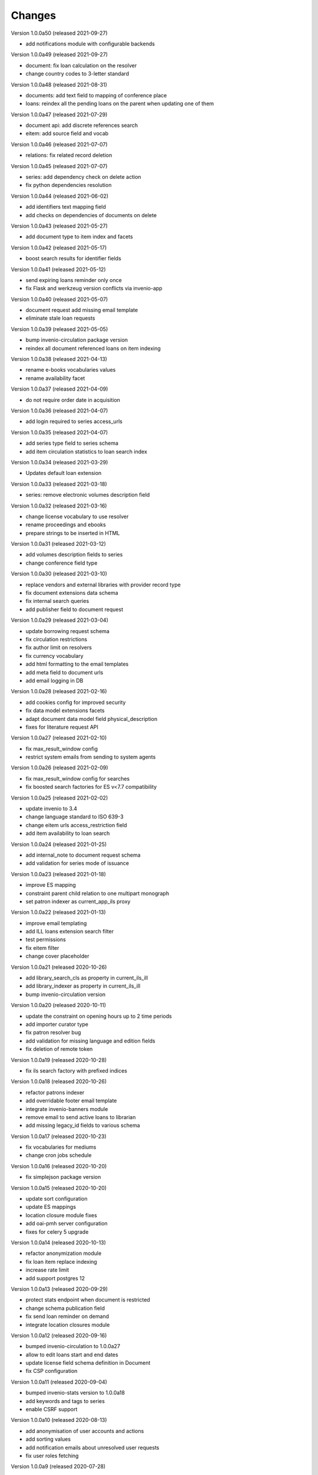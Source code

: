 
..
    Copyright (C) 2018-2020 CERN.

    invenio-app-ils is free software; you can redistribute it and/or modify it
    under the terms of the MIT License; see LICENSE file for more details.

Changes
=======

Version 1.0.0a50 (released 2021-09-27)

- add notifications module with configurable backends

Version 1.0.0a49 (released 2021-09-27)

- document: fix loan calculation on the resolver
- change country codes to 3-letter standard

Version 1.0.0a48 (released 2021-08-31)

- documents: add text field to mapping of conference place
- loans: reindex all the pending loans on the parent when updating one of them

Version 1.0.0a47 (released 2021-07-29)

- document api: add discrete references search
- eitem: add source field and vocab

Version 1.0.0a46 (released 2021-07-07)

- relations: fix related record deletion

Version 1.0.0a45 (released 2021-07-07)

- series: add dependency check on delete action
- fix python dependencies resolution

Version 1.0.0a44 (released 2021-06-02)

- add identifiers text mapping field
- add checks on dependencies of documents on delete

Version 1.0.0a43 (released 2021-05-27)

- add document type to item index and facets

Version 1.0.0a42 (released 2021-05-17)

- boost search results for identifier fields

Version 1.0.0a41 (released 2021-05-12)

- send expiring loans reminder only once
- fix Flask and werkzeug version conflicts via invenio-app

Version 1.0.0a40 (released 2021-05-07)

- document request add missing email template
- eliminate stale loan requests

Version 1.0.0a39 (released 2021-05-05)

- bump invenio-circulation package version
- reindex all document referenced loans on item indexing

Version 1.0.0a38 (released 2021-04-13)

- rename e-books vocabularies values
- rename availability facet

Version 1.0.0a37 (released 2021-04-09)

- do not require order date in acquisition

Version 1.0.0a36 (released 2021-04-07)

- add login required to series access_urls

Version 1.0.0a35 (released 2021-04-07)

- add series type field to series schema
- add item circulation statistics to loan search index

Version 1.0.0a34 (released 2021-03-29)

- Updates default loan extension

Version 1.0.0a33 (released 2021-03-18)

- series: remove electronic volumes description field

Version 1.0.0a32 (released 2021-03-16)

- change license vocabulary to use resolver
- rename proceedings and ebooks
- prepare strings to be inserted in HTML

Version 1.0.0a31 (released 2021-03-12)

- add volumes description fields to series
- change conference field type

Version 1.0.0a30 (released 2021-03-10)

- replace vendors and external libraries with provider record type
- fix document extensions data schema
- fix internal search queries
- add publisher field to document request

Version 1.0.0a29 (released 2021-03-04)

- update borrowing request schema
- fix circulation restrictions
- fix author limit on resolvers
- fix currency vocabulary
- add html formatting to the email templates
- add meta field to document urls
- add email logging in DB

Version 1.0.0a28 (released 2021-02-16)

- add cookies config for improved security
- fix data model extensions facets
- adapt document data model field physical_description
- fixes for literature request API

Version 1.0.0a27 (released 2021-02-10)

- fix max_result_window config
- restrict system emails from sending to system agents

Version 1.0.0a26 (released 2021-02-09)

- fix max_result_window config for searches
- fix boosted search factories for ES v<7.7 compatibility

Version 1.0.0a25 (released 2021-02-02)

- update invenio to 3.4
- change language standard to ISO 639-3
- change eitem urls access_restriction field
- add item availability to loan search


Version 1.0.0a24 (released 2021-01-25)

- add internal_note to document request schema
- add validation for series mode of issuance


Version 1.0.0a23 (released 2021-01-18)

- improve ES mapping
- constraint parent child relation to one multipart monograph
- set patron indexer as current_app_ils proxy

Version 1.0.0a22 (released 2021-01-13)

- improve email templating
- add ILL loans extension search filter
- test permissions
- fix eitem filter
- change cover placeholder

Version 1.0.0a21 (released 2020-10-26)

- add library_search_cls as property in current_ils_ill
- add library_indexer as property in current_ils_ill
- bump invenio-circulation version

Version 1.0.0a20 (released 2020-10-11)

- update the constraint on opening hours up to 2 time periods
- add importer curator type
- fix patron resolver bug
- add validation for missing language and edition fields
- fix deletion of remote token

Version 1.0.0a19 (released 2020-10-28)

- fix ils search factory with prefixed indices

Version 1.0.0a18 (released 2020-10-26)

- refactor patrons indexer
- add overridable footer email template
- integrate invenio-banners module
- remove email to send active loans to librarian
- add missing legacy_id fields to various schema

Version 1.0.0a17 (released 2020-10-23)

- fix vocabularies for mediums
- change cron jobs schedule

Version 1.0.0a16 (released 2020-10-20)

- fix simplejson package version

Version 1.0.0a15 (released 2020-10-20)

- update sort configuration
- update ES mappings
- location closure module fixes
- add oai-pmh server configuration
- fixes for celery 5 upgrade

Version 1.0.0a14 (released 2020-10-13)

- refactor anonymization module
- fix loan item replace indexing
- increase rate limit
- add support postgres 12

Version 1.0.0a13 (released 2020-09-29)

- protect stats endpoint when document is restricted
- change schema publication field
- fix send loan reminder on demand
- integrate location closures module

Version 1.0.0a12 (released 2020-09-16)

- bumped invenio-circulation to 1.0.0a27
- allow to edit loans start and end dates
- update license field schema definition in Document
- fix CSP configuration

Version 1.0.0a11 (released 2020-09-04)

- bumped invenio-stats version to 1.0.0a18
- add keywords and tags to series
- enable CSRF support

Version 1.0.0a10 (released 2020-08-13)

- add anonymisation of user accounts and actions
- add sorting values
- add notification emails about unresolved user requests
- fix user roles fetching

Version 1.0.0a9 (released 2020-07-28)

- limit version for dependencies to minor
- add identifiers to e-items
- add new document circulation endpoint
- fix isort v5 imports
- remove ETag/Last-Modified headers

Version 1.0.0a8 (released 2020-07-16)

- add request type and payment method to document request
- change keywords field type

Version 1.0.0a7 (released 2020-07-14)

- add medium field to document request

Version 1.0.0a6 (released 2020-07-03)

- bugfix minters and fetchers for vocabularies and patrons

Version 1.0.0a5 (released 2020-07-01)

- config: remove DEFAULT_LOCATION_PID
- resolvers: bug fix indexing $refs
- dependencies: upgrade
- loan: Base32 PIDs
- cli: option for static pages
- readme: improvements

Version 1.0.0a4 (released 2020-06-19)

- ILL: patron can fetch his own borrowing requests
- document and series metadata extensions
- loan: auto cancel after expiration day

Version 1.0.0a0 (released 2020-06-05)

- Initial public release.
